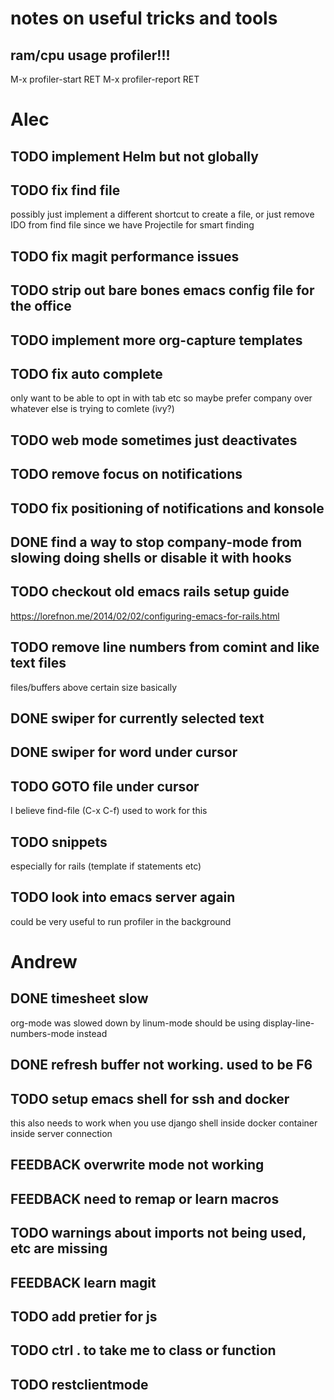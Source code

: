 * notes on useful tricks and tools
** ram/cpu usage profiler!!!
  M-x profiler-start RET
  M-x profiler-report RET


* Alec
** TODO implement Helm but not globally
** TODO fix find file
   possibly just implement a different shortcut to create a file, or just remove IDO from find file
   since we have Projectile for smart finding
** TODO fix magit performance issues
** TODO strip out bare bones emacs config file for the office
** TODO implement more org-capture templates
** TODO fix auto complete
   only want to be able to opt in with tab etc
   so maybe prefer company over whatever else is trying to comlete (ivy?)
** TODO web mode sometimes just deactivates 
** TODO remove focus on notifications
** TODO fix positioning of notifications and konsole
** DONE find a way to stop company-mode from slowing doing shells or disable it with hooks
   CLOSED: [2020-03-10 Tue 00:36]
** TODO checkout old emacs rails setup guide
   https://lorefnon.me/2014/02/02/configuring-emacs-for-rails.html
** TODO remove line numbers from comint and like text files
   files/buffers above certain size basically
** DONE swiper for currently selected text
   CLOSED: [2020-03-10 Tue 00:34]
** DONE swiper for word under cursor
   CLOSED: [2020-03-10 Tue 00:34]
** TODO GOTO file under cursor
   I believe find-file (C-x C-f) used to work for this
** TODO snippets
   especially for rails (template if statements etc)
** TODO look into emacs server again
   could be very useful to run profiler in the background


* Andrew
** DONE timesheet slow
   CLOSED: [2020-03-10 Tue 00:50]
   org-mode was slowed down by linum-mode
   should be using display-line-numbers-mode instead
** DONE refresh buffer not working. used to be F6
   CLOSED: [2020-03-10 Tue 00:35]
** TODO setup emacs shell for ssh and docker
this also needs to work when you use django shell inside docker container inside server connection
** FEEDBACK overwrite mode not working
** FEEDBACK need to remap or learn macros
** TODO warnings about imports not being used, etc are missing
** FEEDBACK learn magit
** TODO add pretier for js
** TODO ctrl . to take me to class or function
** TODO restclientmode
